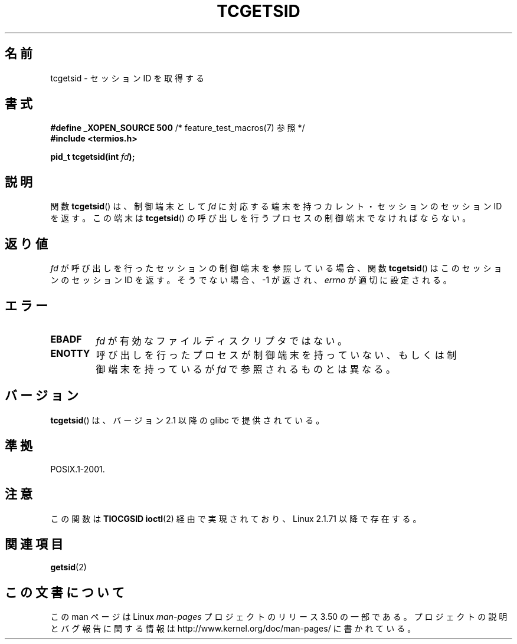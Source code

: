 .\" Copyright (C) 2002 Andries Brouwer <aeb@cwi.nl>
.\"
.\" %%%LICENSE_START(VERBATIM)
.\" Permission is granted to make and distribute verbatim copies of this
.\" manual provided the copyright notice and this permission notice are
.\" preserved on all copies.
.\"
.\" Permission is granted to copy and distribute modified versions of this
.\" manual under the conditions for verbatim copying, provided that the
.\" entire resulting derived work is distributed under the terms of a
.\" permission notice identical to this one.
.\"
.\" Since the Linux kernel and libraries are constantly changing, this
.\" manual page may be incorrect or out-of-date.  The author(s) assume no
.\" responsibility for errors or omissions, or for damages resulting from
.\" the use of the information contained herein.  The author(s) may not
.\" have taken the same level of care in the production of this manual,
.\" which is licensed free of charge, as they might when working
.\" professionally.
.\"
.\" Formatted or processed versions of this manual, if unaccompanied by
.\" the source, must acknowledge the copyright and authors of this work.
.\" %%%LICENSE_END
.\"
.\"*******************************************************************
.\"
.\" This file was generated with po4a. Translate the source file.
.\"
.\"*******************************************************************
.TH TCGETSID 3 2010\-09\-10 GNU "Linux Programmer's Manual"
.SH 名前
tcgetsid \- セッションID を取得する
.SH 書式
\fB#define _XOPEN_SOURCE 500\fP /* feature_test_macros(7) 参照 */
.br
\fB#include <termios.h>\fP
.sp
\fBpid_t tcgetsid(int \fP\fIfd\fP\fB);\fP
.SH 説明
関数 \fBtcgetsid\fP()  は、制御端末として \fIfd\fP に対応する端末を持つカレント・セッションのセッションID を返す。 この端末は
\fBtcgetsid\fP() の呼び出しを行うプロセスの制御端末で なければならない。
.SH 返り値
\fIfd\fP が呼び出しを行ったセッションの制御端末を参照している場合、 関数 \fBtcgetsid\fP()  はこのセッションのセッションID を返す。
そうでない場合、 \-1 が返され、 \fIerrno\fP が適切に設定される。
.SH エラー
.TP 
\fBEBADF\fP
\fIfd\fP が有効なファイルディスクリプタではない。
.TP 
\fBENOTTY\fP
呼び出しを行ったプロセスが制御端末を持っていない、もしくは 制御端末を持っているが \fIfd\fP で参照されるものとは異なる。
.SH バージョン
\fBtcgetsid\fP()  は、バージョン 2.1 以降の glibc で提供されている。
.SH 準拠
POSIX.1\-2001.
.SH 注意
この関数は \fBTIOCGSID\fP \fBioctl\fP(2)  経由で実現されており、 Linux 2.1.71 以降で存在する。
.SH 関連項目
\fBgetsid\fP(2)
.SH この文書について
この man ページは Linux \fIman\-pages\fP プロジェクトのリリース 3.50 の一部
である。プロジェクトの説明とバグ報告に関する情報は
http://www.kernel.org/doc/man\-pages/ に書かれている。
